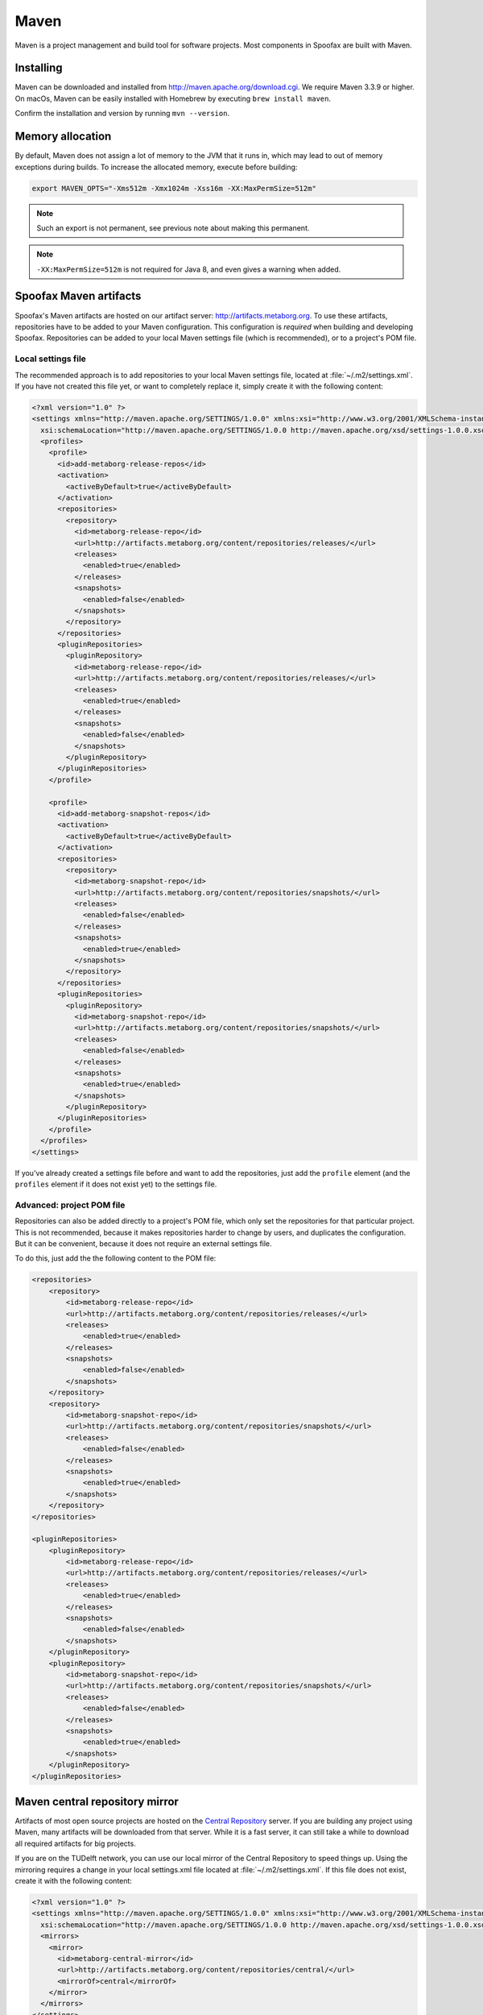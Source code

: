 .. _dev-maven:

Maven
=====

Maven is a project management and build tool for software projects. Most components in Spoofax are built with Maven.

Installing
----------

Maven can be downloaded and installed from http://maven.apache.org/download.cgi. We require Maven 3.3.9 or higher.
On macOs, Maven can be easily installed with Homebrew by executing ``brew install maven``.

Confirm the installation and version by running ``mvn --version``.

Memory allocation
-----------------

By default, Maven does not assign a lot of memory to the JVM that it runs in, which may lead to out of memory exceptions during builds.
To increase the allocated memory, execute before building:

.. code:: bash

    export MAVEN_OPTS="-Xms512m -Xmx1024m -Xss16m -XX:MaxPermSize=512m"

.. note:: Such an export is not permanent, see previous note about making this permanent.

.. note:: ``-XX:MaxPermSize=512m`` is not required for Java 8, and even gives a warning when added.

.. _using_metaborg_artifacts:

Spoofax Maven artifacts
-----------------------

Spoofax's Maven artifacts are hosted on our artifact server: http://artifacts.metaborg.org.
To use these artifacts, repositories have to be added to your Maven configuration.
This configuration is *required* when building and developing Spoofax.
Repositories can be added to your local Maven settings file (which is recommended), or to a project's POM file.

Local settings file
~~~~~~~~~~~~~~~~~~~

The recommended approach is to add repositories to your local Maven settings file, located at :file:`~/.m2/settings.xml`.
If you have not created this file yet, or want to completely replace it, simply create it with the following content:

.. code:: xml

    <?xml version="1.0" ?>
    <settings xmlns="http://maven.apache.org/SETTINGS/1.0.0" xmlns:xsi="http://www.w3.org/2001/XMLSchema-instance"
      xsi:schemaLocation="http://maven.apache.org/SETTINGS/1.0.0 http://maven.apache.org/xsd/settings-1.0.0.xsd">
      <profiles>
        <profile>
          <id>add-metaborg-release-repos</id>
          <activation>
            <activeByDefault>true</activeByDefault>
          </activation>
          <repositories>
            <repository>
              <id>metaborg-release-repo</id>
              <url>http://artifacts.metaborg.org/content/repositories/releases/</url>
              <releases>
                <enabled>true</enabled>
              </releases>
              <snapshots>
                <enabled>false</enabled>
              </snapshots>
            </repository>
          </repositories>
          <pluginRepositories>
            <pluginRepository>
              <id>metaborg-release-repo</id>
              <url>http://artifacts.metaborg.org/content/repositories/releases/</url>
              <releases>
                <enabled>true</enabled>
              </releases>
              <snapshots>
                <enabled>false</enabled>
              </snapshots>
            </pluginRepository>
          </pluginRepositories>
        </profile>

        <profile>
          <id>add-metaborg-snapshot-repos</id>
          <activation>
            <activeByDefault>true</activeByDefault>
          </activation>
          <repositories>
            <repository>
              <id>metaborg-snapshot-repo</id>
              <url>http://artifacts.metaborg.org/content/repositories/snapshots/</url>
              <releases>
                <enabled>false</enabled>
              </releases>
              <snapshots>
                <enabled>true</enabled>
              </snapshots>
            </repository>
          </repositories>
          <pluginRepositories>
            <pluginRepository>
              <id>metaborg-snapshot-repo</id>
              <url>http://artifacts.metaborg.org/content/repositories/snapshots/</url>
              <releases>
                <enabled>false</enabled>
              </releases>
              <snapshots>
                <enabled>true</enabled>
              </snapshots>
            </pluginRepository>
          </pluginRepositories>
        </profile>
      </profiles>
    </settings>

If you've already created a settings file before and want to add the repositories, just add the ``profile`` element (and the ``profiles`` element if it does not exist yet) to the settings file.

Advanced: project POM file
~~~~~~~~~~~~~~~~~~~~~~~~~~

Repositories can also be added directly to a project's POM file, which only set the repositories for that particular project. This is not recommended, because it makes repositories harder to change by users, and duplicates the configuration. But it can be convenient, because it does not require an external settings file.

To do this, just add the the following content to the POM file:

.. code:: xml

    <repositories>
        <repository>
            <id>metaborg-release-repo</id>
            <url>http://artifacts.metaborg.org/content/repositories/releases/</url>
            <releases>
                <enabled>true</enabled>
            </releases>
            <snapshots>
                <enabled>false</enabled>
            </snapshots>
        </repository>
        <repository>
            <id>metaborg-snapshot-repo</id>
            <url>http://artifacts.metaborg.org/content/repositories/snapshots/</url>
            <releases>
                <enabled>false</enabled>
            </releases>
            <snapshots>
                <enabled>true</enabled>
            </snapshots>
        </repository>
    </repositories>

    <pluginRepositories>
        <pluginRepository>
            <id>metaborg-release-repo</id>
            <url>http://artifacts.metaborg.org/content/repositories/releases/</url>
            <releases>
                <enabled>true</enabled>
            </releases>
            <snapshots>
                <enabled>false</enabled>
            </snapshots>
        </pluginRepository>
        <pluginRepository>
            <id>metaborg-snapshot-repo</id>
            <url>http://artifacts.metaborg.org/content/repositories/snapshots/</url>
            <releases>
                <enabled>false</enabled>
            </releases>
            <snapshots>
                <enabled>true</enabled>
            </snapshots>
        </pluginRepository>
    </pluginRepositories>

Maven central repository mirror
-------------------------------

Artifacts of most open source projects are hosted on the `Central Repository <https://search.maven.org/>`_ server. If you are building any project using Maven, many artifacts will be downloaded from that server. While it is a fast server, it can still take a while to download all required artifacts for big projects.

If you are on the TUDelft network, you can use our local mirror of the Central Repository to speed things up. Using the mirroring requires a change in your local settings.xml file located at :file:`~/.m2/settings.xml`. If this file does not exist, create it with the following content:

.. code:: xml

    <?xml version="1.0" ?>
    <settings xmlns="http://maven.apache.org/SETTINGS/1.0.0" xmlns:xsi="http://www.w3.org/2001/XMLSchema-instance"
      xsi:schemaLocation="http://maven.apache.org/SETTINGS/1.0.0 http://maven.apache.org/xsd/settings-1.0.0.xsd">
      <mirrors>
        <mirror>
          <id>metaborg-central-mirror</id>
          <url>http://artifacts.metaborg.org/content/repositories/central/</url>
          <mirrorOf>central</mirrorOf>
        </mirror>
      </mirrors>
    </settings>

If you've already created a settings file before and want to add the mirror configuration, just add the ``mirror`` element (and the ``mirrors`` element if it does not exist yet) to the settings file.
